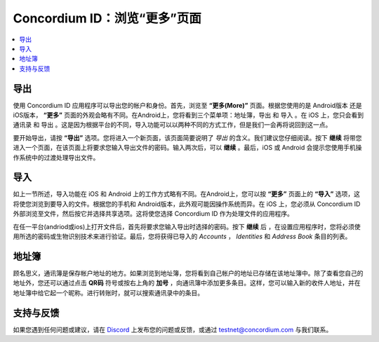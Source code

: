 
.. _Discord: https://discord.gg/xWmQ5tp

.. _testnet-explore-more-zh:

=======================================
Concordium ID：浏览“更多”页面
=======================================


.. contents::
   :local:
   :backlinks: none



导出
======
使用 Concordium ID 应用程序可以导出您的帐户和身份。首先，浏览至 **“更多(More)”** 页面。根据您使用的是 Android版本 还是 iOS版本， **“更多”** 页面的外观会略有不同。在Android上，您将看到三个菜单项：地址簿，导出 和 导入 。在 iOS 上，您只会看到 通讯录 和 导出 。这是因为根据平台的不同，导入功能可以以两种不同的方式工作，但是我们一会再将说回到这一点。

.. image:: images/concordium-id/exp1.png
      :width: 32%
.. image:: images/concordium-id/exp2.png
      :width: 32%

要开始导出，请按 **“导出”** 选项。您将进入一个新页面，该页面简要说明了 *导出* 的含义。我们建议您仔细阅读。按下 **继续** 将带您进入一个页面，在该页面上将要求您输入导出文件的密码。输入两次后，可以 **继续** 。最后，iOS 或 Android 会提示您使用手机操作系统中的过渡处理导出文件。

.. image:: images/concordium-id/exp3.png
      :width: 32%
.. image:: images/concordium-id/exp4.png
      :width: 32%


导入
======
如上一节所述，导入功能在 iOS 和 Android 上的工作方式略有不同。在Android上，您可以按 **“更多”** 页面上的 **“导入”** 选项，这将使您浏览到要导入的文件。根据您的手机和 Android版本，此外观可能因操作系统而异。在 iOS 上，您必须从 Concordium ID 外部浏览至文件，然后按它并选择共享选项。这将使您选择 Concordium ID 作为处理文件的应用程序。

在任一平台(andriod或ios)上打开文件后，首先将要求您输入导出时选择的密码。按下 **继续** 后 ，在设置应用程序时，您将必须使用所选的密码或生物识别技术来进行验证。最后，您将获得已导入的 *Accounts* ， *Identities* 和 *Address Book* 条目的列表。

.. image:: images/concordium-id/imp1.png
      :width: 32%
.. image:: images/concordium-id/imp2.png
      :width: 32%


地址簿
============
顾名思义，通讯簿是保存帐户地址的地方。如果浏览到地址簿，您将看到自己帐户的地址已存储在该地址簿中。除了查看您自己的地址外，您还可以通过点击 **QR码** 符号或按右上角的 **加号** ，向通讯簿中添加更多条目。这样，您可以输入新的收件人地址，并在地址簿中给它起一个昵称。进行转账时，就可以搜索通讯录中的条目。

.. image:: images/concordium-id/add1.png
      :width: 32%
.. image:: images/concordium-id/add2.png
      :width: 32%

支持与反馈
==================

如果您遇到任何问题或建议，请在  `Discord`_ 上发布您的问题或反馈，或通过 testnet@concordium.com 与我们联系。
